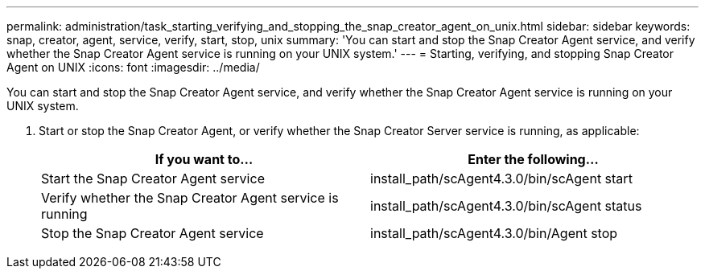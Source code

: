---
permalink: administration/task_starting_verifying_and_stopping_the_snap_creator_agent_on_unix.html
sidebar: sidebar
keywords: snap, creator, agent, service, verify, start, stop, unix
summary: 'You can start and stop the Snap Creator Agent service, and verify whether the Snap Creator Agent service is running on your UNIX system.'
---
= Starting, verifying, and stopping Snap Creator Agent on UNIX
:icons: font
:imagesdir: ../media/

[.lead]
You can start and stop the Snap Creator Agent service, and verify whether the Snap Creator Agent service is running on your UNIX system.

. Start or stop the Snap Creator Agent, or verify whether the Snap Creator Server service is running, as applicable:
+
[options="header"]
|===
| If you want to...| Enter the following...
a|
Start the Snap Creator Agent service
a|
install_path/scAgent4.3.0/bin/scAgent start
a|
Verify whether the Snap Creator Agent service is running
a|
install_path/scAgent4.3.0/bin/scAgent status
a|
Stop the Snap Creator Agent service
a|
install_path/scAgent4.3.0/bin/Agent stop
|===

